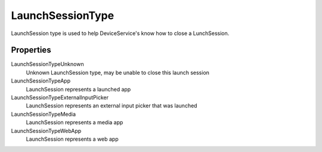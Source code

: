 LaunchSessionType
=================

LaunchSession type is used to help DeviceService's know how to close a LunchSession.

Properties
-----------

LaunchSessionTypeUnknown
   Unknown LaunchSession type, may be unable to close this launch session

LaunchSessionTypeApp
   LaunchSession represents a launched app

LaunchSessionTypeExternalInputPicker
   LaunchSession represents an external input picker that was launched

LaunchSessionTypeMedia
   LaunchSession represents a media app

LaunchSessionTypeWebApp
   LaunchSession represents a web app
